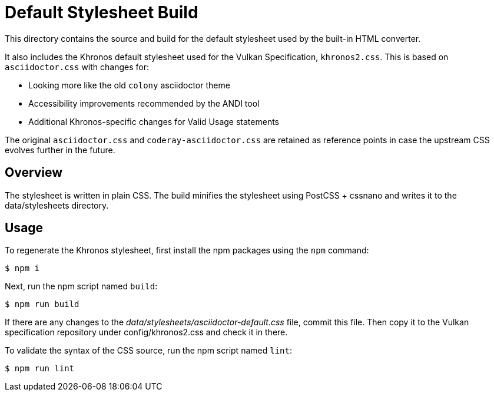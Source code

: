 = Default Stylesheet Build

This directory contains the source and build for the default stylesheet used by the built-in HTML converter.

It also includes the Khronos default stylesheet used for the Vulkan Specification, `khronos2.css`.
This is based on `asciidoctor.css` with changes for:

  * Looking more like the old `colony` asciidoctor theme
  * Accessibility improvements recommended by the ANDI tool
  * Additional Khronos-specific changes for Valid Usage statements

The original `asciidoctor.css` and `coderay-asciidoctor.css` are retained as
reference points in case the upstream CSS evolves further in the future.

== Overview

The stylesheet is written in plain CSS.
The build minifies the stylesheet using PostCSS + cssnano and writes it to the data/stylesheets directory.

== Usage

To regenerate the Khronos stylesheet, first install the npm packages using the `npm` command:

 $ npm i

Next, run the npm script named `build`:

 $ npm run build

If there are any changes to the [.path]_data/stylesheets/asciidoctor-default.css_ file, commit this file.
Then copy it to the Vulkan specification repository under config/khronos2.css and check it in there.

To validate the syntax of the CSS source, run the npm script named `lint`:

 $ npm run lint
